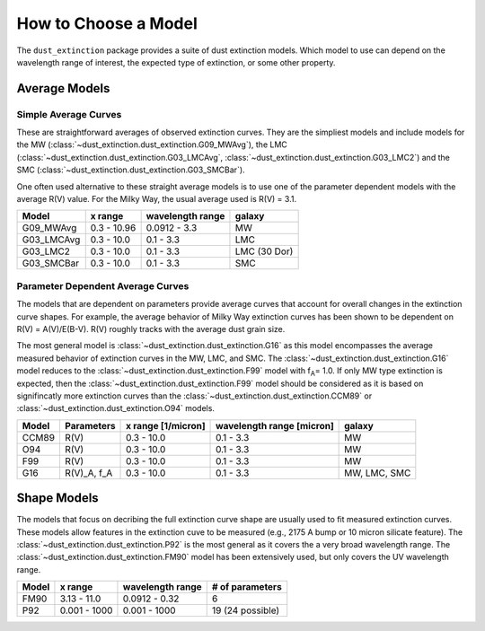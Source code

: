 #####################
How to Choose a Model
#####################

The ``dust_extinction`` package provides a suite of dust extinction models.  
Which model to use can depend on the wavelength range of interest, the expected
type of extinction, or some other property. 

Average Models
==============

Simple Average Curves
---------------------

These are straightforward averages of observed extinction curves.  They are the
simpliest models and include models for the MW
(:class:`~dust_extinction.dust_extinction.G09_MWAvg`), the LMC
(:class:`~dust_extinction.dust_extinction.G03_LMCAvg`,
:class:`~dust_extinction.dust_extinction.G03_LMC2`) and the SMC
(:class:`~dust_extinction.dust_extinction.G03_SMCBar`).

One often used alternative to these straight average models is to use one of
the parameter dependent models with the average R(V) value.  For the Milky
Way, the usual average used is R(V) = 3.1.

+------------+-------------+------------------+--------------+
| Model      | x range     | wavelength range |       galaxy | 
+============+=============+==================+==============+
| G09_MWAvg  | 0.3 - 10.96 |     0.0912 - 3.3 |           MW |
+------------+-------------+------------------+--------------+
| G03_LMCAvg |  0.3 - 10.0 |        0.1 - 3.3 |          LMC |
+------------+-------------+------------------+--------------+
| G03_LMC2   |  0.3 - 10.0 |        0.1 - 3.3 | LMC (30 Dor) |
+------------+-------------+------------------+--------------+
| G03_SMCBar |  0.3 - 10.0 |        0.1 - 3.3 |          SMC |
+------------+-------------+------------------+--------------+


Parameter Dependent Average Curves
----------------------------------

The models that are dependent on parameters provide average curves that account
for overall changes in the extinction curve shapes.  For example, the average
behavior of Milky Way extinction curves has been shown to be dependent on R(V)
= A(V)/E(B-V).  R(V) roughly tracks with the average dust grain size.

The most general model is :class:`~dust_extinction.dust_extinction.G16` as this
model encompasses the average measured behavior of extinction curves in the MW,
LMC, and SMC.  The :class:`~dust_extinction.dust_extinction.G16` model reduces
to the :class:`~dust_extinction.dust_extinction.F99` model with f\ :sub:`A`\ =
1.0.  If only MW type extinction is expected, then the
:class:`~dust_extinction.dust_extinction.F99` model should be considered as it
is based on signifincatly more extinction curves than the
:class:`~dust_extinction.dust_extinction.CCM89` or
:class:`~dust_extinction.dust_extinction.O94` models.

+---------+-------------+-------------+------------------+--------------+
| Model   | Parameters  | x range     | wavelength range |       galaxy | 
|         |             | [1/micron]  | [micron]         |              |
+=========+=============+=============+==================+==============+
| CCM89   |  R(V)       |  0.3 - 10.0 |        0.1 - 3.3 |           MW |
+---------+-------------+-------------+------------------+--------------+
| O94     |  R(V)       |  0.3 - 10.0 |        0.1 - 3.3 |           MW |
+---------+-------------+-------------+------------------+--------------+
| F99     |  R(V)       |  0.3 - 10.0 |        0.1 - 3.3 |           MW | 
+---------+-------------+-------------+------------------+--------------+
| G16     | R(V)_A, f_A |  0.3 - 10.0 |        0.1 - 3.3 | MW, LMC, SMC |
+---------+-------------+-------------+------------------+--------------+

Shape Models
============

The models that focus on decribing the full extinction curve shape are usually
used to fit measured extinction curves.  These models allow features in the
extinction cuve to be measured (e.g., 2175 A bump or 10 micron silicate
feature).  The :class:`~dust_extinction.dust_extinction.P92` is the most
general as it covers the a very broad wavelength range.  The
:class:`~dust_extinction.dust_extinction.FM90` model has been extensively used,
but only covers the UV wavelength range.

+------------+--------------+------------------+-------------------+
| Model      | x range      | wavelength range | # of parameters   |
+============+==============+==================+===================+
| FM90       | 3.13 - 11.0  |    0.0912 - 0.32 |  6                |
+------------+--------------+------------------+-------------------+
| P92        | 0.001 - 1000 |     0.001 - 1000 |  19 (24 possible) |
+------------+--------------+------------------+-------------------+

